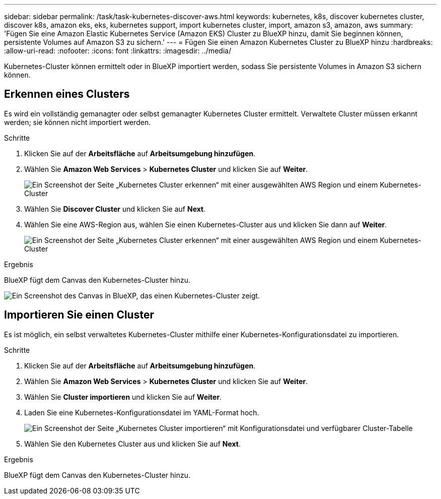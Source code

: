 ---
sidebar: sidebar 
permalink: /task/task-kubernetes-discover-aws.html 
keywords: kubernetes, k8s, discover kubernetes cluster, discover k8s, amazon eks, eks, kubernetes support, import kubernetes cluster, import, amazon s3, amazon, aws 
summary: 'Fügen Sie eine Amazon Elastic Kubernetes Service (Amazon EKS) Cluster zu BlueXP hinzu, damit Sie beginnen können, persistente Volumes auf Amazon S3 zu sichern.' 
---
= Fügen Sie einen Amazon Kubernetes Cluster zu BlueXP hinzu
:hardbreaks:
:allow-uri-read: 
:nofooter: 
:icons: font
:linkattrs: 
:imagesdir: ../media/


[role="lead"]
Kubernetes-Cluster können ermittelt oder in BlueXP importiert werden, sodass Sie persistente Volumes in Amazon S3 sichern können.



== Erkennen eines Clusters

Es wird ein vollständig gemanagter oder selbst gemanagter Kubernetes Cluster ermittelt. Verwaltete Cluster müssen erkannt werden; sie können nicht importiert werden.

.Schritte
. Klicken Sie auf der *Arbeitsfläche* auf *Arbeitsumgebung hinzufügen*.
. Wählen Sie *Amazon Web Services* > *Kubernetes Cluster* und klicken Sie auf *Weiter*.
+
image:screenshot-discover-kubernetes-aws-1.png["Ein Screenshot der Seite „Kubernetes Cluster erkennen“ mit einer ausgewählten AWS Region und einem Kubernetes-Cluster"]

. Wählen Sie *Discover Cluster* und klicken Sie auf *Next*.
. Wählen Sie eine AWS-Region aus, wählen Sie einen Kubernetes-Cluster aus und klicken Sie dann auf *Weiter*.
+
image:screenshot-discover-kubernetes-aws-2.png["Ein Screenshot der Seite „Kubernetes Cluster erkennen“ mit einer ausgewählten AWS Region und einem Kubernetes-Cluster"]



.Ergebnis
BlueXP fügt dem Canvas den Kubernetes-Cluster hinzu.

image:screenshot-kubernetes-canvas.png["Ein Screenshot des Canvas in BlueXP, das einen Kubernetes-Cluster zeigt."]



== Importieren Sie einen Cluster

Es ist möglich, ein selbst verwaltetes Kubernetes-Cluster mithilfe einer Kubernetes-Konfigurationsdatei zu importieren.

.Schritte
. Klicken Sie auf der *Arbeitsfläche* auf *Arbeitsumgebung hinzufügen*.
. Wählen Sie *Amazon Web Services* > *Kubernetes Cluster* und klicken Sie auf *Weiter*.
. Wählen Sie *Cluster importieren* und klicken Sie auf *Weiter*.
. Laden Sie eine Kubernetes-Konfigurationsdatei im YAML-Format hoch.
+
image:screenshot-k8s-aks-import-1.png["Ein Screenshot der Seite „Kubernetes Cluster importieren“ mit Konfigurationsdatei und verfügbarer Cluster-Tabelle"]

. Wählen Sie den Kubernetes Cluster aus und klicken Sie auf *Next*.


.Ergebnis
BlueXP fügt dem Canvas den Kubernetes-Cluster hinzu.
